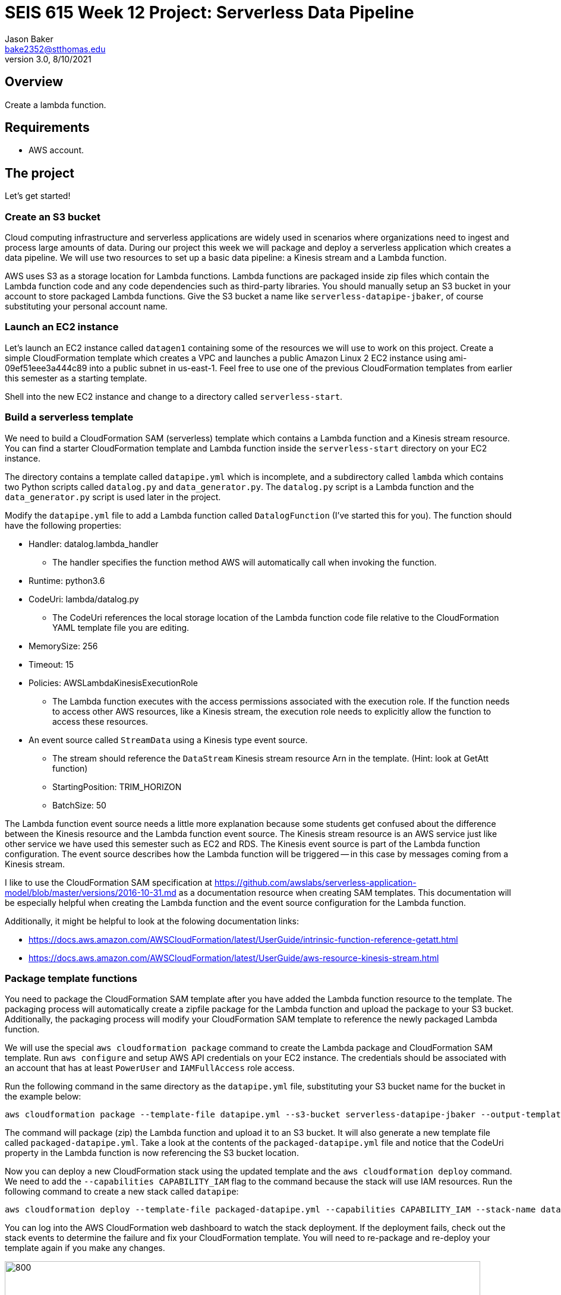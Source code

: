 :doctype: article
:blank: pass:[ +]

:sectnums!:

= SEIS 615 Week 12 Project: Serverless Data Pipeline
Jason Baker <bake2352@stthomas.edu>
3.0, 8/10/2021

== Overview
Create a lambda function.

== Requirements

  * AWS account.

== The project

Let's get started!

=== Create an S3 bucket

Cloud computing infrastructure and serverless applications are widely used in scenarios where organizations need to ingest and process large amounts of data. During our project this week we will package and deploy a serverless application which creates a data pipeline. We will use two resources to set up a basic data pipeline: a Kinesis stream and a Lambda function.

AWS uses S3 as a storage location for Lambda functions. Lambda functions are packaged inside zip files which contain the Lambda function code and any code dependencies such as third-party libraries. You should manually setup an S3 bucket in your account to store packaged Lambda functions. Give the S3 bucket a name like `serverless-datapipe-jbaker`, of course substituting your personal account name.

=== Launch an EC2 instance

Let's launch an EC2 instance called `datagen1` containing some of the resources we will use to work on this project. Create a simple CloudFormation template which creates a VPC and launches a public Amazon Linux 2 EC2 instance using ami-09ef51eee3a444c89 into a public subnet in us-east-1. Feel free to use one of the previous CloudFormation templates from earlier this semester as a starting template.

Shell into the new EC2 instance and change to a directory called `serverless-start`.

=== Build a serverless template

We need to build a CloudFormation SAM (serverless) template which contains a Lambda function and a Kinesis stream resource. You can find a starter CloudFormation template and Lambda function inside the `serverless-start` directory on your EC2 instance.

The directory contains a template called `datapipe.yml` which is incomplete, and a subdirectory called `lambda` which contains two Python scripts called `datalog.py` and `data_generator.py`. The `datalog.py` script is a Lambda function and the `data_generator.py` script is used later in the project.

Modify the `datapipe.yml` file to add a Lambda function called `DatalogFunction` (I've started this for you). The function should have the following properties:

  * Handler: datalog.lambda_handler
    ** The handler specifies the function method AWS will automatically call when invoking the function.
  * Runtime: python3.6
  * CodeUri: lambda/datalog.py
    ** The CodeUri references the local storage location of the Lambda function code file relative to the CloudFormation YAML template file you are editing.
  * MemorySize: 256
  * Timeout: 15
  * Policies: AWSLambdaKinesisExecutionRole 
    ** The Lambda function executes with the access permissions associated with the execution role. If the function needs to access other AWS resources, like a Kinesis stream, the execution role needs to explicitly allow the function to access these resources.
  * An event source called `StreamData` using a Kinesis type event source. 
    ** The stream should reference the `DataStream` Kinesis stream resource Arn in the template. (Hint: look at GetAtt function)
    ** StartingPosition: TRIM_HORIZON
    ** BatchSize: 50

The Lambda function event source needs a little more explanation because some students get confused about the difference between the Kinesis resource and the Lambda function event source. The Kinesis stream resource is an AWS service just like other service we have used this semester such as EC2 and RDS. The Kinesis event source is part of the Lambda function configuration. The event source describes how the Lambda function will be triggered -- in this case by messages coming from a Kinesis stream. 

I like to use the CloudFormation SAM specification at https://github.com/awslabs/serverless-application-model/blob/master/versions/2016-10-31.md as a documentation resource when creating SAM templates. This documentation will be especially helpful when creating the Lambda function and the event source configuration for the Lambda function.

Additionally, it might be helpful to look at the folowing documentation links:

 * https://docs.aws.amazon.com/AWSCloudFormation/latest/UserGuide/intrinsic-function-reference-getatt.html
 * https://docs.aws.amazon.com/AWSCloudFormation/latest/UserGuide/aws-resource-kinesis-stream.html

=== Package template functions

You need to package the CloudFormation SAM template after you have added the Lambda function resource to the template. The packaging process will automatically create a zipfile package for the Lambda function and upload the package to your S3 bucket. Additionally, the packaging process will modify your CloudFormation SAM template to reference the newly packaged Lambda function. 

We will use the special `aws cloudformation package` command to create the Lambda package and CloudFormation SAM template. Run `aws configure` and setup AWS API credentials on your EC2 instance. The credentials should be associated with an account that has at least `PowerUser` and `IAMFullAccess` role access. 

Run the following command in the same directory as the `datapipe.yml` file, substituting your S3 bucket name for the bucket in the example below:

  aws cloudformation package --template-file datapipe.yml --s3-bucket serverless-datapipe-jbaker --output-template-file packaged-datapipe.yml

The command will package (zip) the Lambda function and upload it to an S3 bucket. It will also generate a new template file called `packaged-datapipe.yml`. Take a look at the contents of the `packaged-datapipe.yml` file and notice that the CodeUri property in the Lambda function is now referencing the S3 bucket location. 

Now you can deploy a new CloudFormation stack using the updated template and the `aws cloudformation deploy` command.
We need to add the `--capabilities CAPABILITY_IAM` flag to the command because the stack will use IAM resources. Run the following command to create a new stack called `datapipe`:

  aws cloudformation deploy --template-file packaged-datapipe.yml --capabilities CAPABILITY_IAM --stack-name datapipe

You can log into the AWS CloudFormation web dashboard to watch the stack deployment. If the deployment fails, check out the stack events to determine the failure and fix your CloudFormation template. You will need to re-package and re-deploy your template again if you make any changes.

image:../images/assignment11/serverless-pipeline.png["800","800"]

=== Push data into Kinesis stream

Now we've arrived at the fun part of the project. We can use Kinesis streams to ingest large amounts of data into an application platform. The source of the data could be log events from servers, data collected from physical sensors, or messages from other application services running in our cloud environment. Each message ingested by a Kinesis stream is placed on a shard where it is stored for up to 24 hours. Stream consumers can read messages that are currently stored in shards. 

In this project we are using a Lambda function as a stream consumer. The Lambda function has an event source connected to the stream, meaning that the function will continuously poll the stream looking for new messages. Currently the Kinesis stream doesn't have any messages for the Lambda function to process so the function isn't doing anything.

Take a quick look at the `datalog.py` Lambda function code. Kinesis messages are sent to the Lambda function in an `event` object. Each `event` contains one or more messages in a `Records` list. The Lambda function extracts the Kinesis message data (encoded in base64 format) and outputs it to stdout. Remember, anything that is output to stdout by a Lambda function is automatically written to a CloudWatch log file. Basically, this Lambda function is just taking Kinesis messages and logging the message payloads to CloudWatch logs.

Let's push some messages into the Kinesis stream. You can find a message generation script in the `lambda` sub-directory called `data_generator.py`. Run the following command to push messages into your Kinesis stream:

  python3 data_generator.py

The script generates 1000 individual messages (small JSON objects) and pushes the messages in batches to Kinesis. We could easily push millions of messages to Kinesis if we needed to. Go to the AWS web console and look at the Kinesis stream dashboard. Check out the monitoring statistics for the `datastream` stream. 

The `Get Records Iterator Age` chart is really important. It shows you the average amount of time a message waits in the stream before being read by a consumer. If this value shoots up, it likely means there's a processing problem with the stream message consumer -- in this case a Lambda function. Also, look at the `Get Records (Count)` chart. You should see a spike of activity in the chart showing the messages generated by the `data_generator.py` script.

Next, go to the Lambda web console and select the DatalogFunction. Click on the monitoring panel and look at the `Invocations` and `Errors/Availability %` charts. The function was invoked repeatedly (a couple dozen times) in a matter of seconds, so the charts probably only display a small dot when the invocations took place. Click on the `View logs in CloudWatch` link and click on the log stream associated with the Lambda function. Every function logs events to a CloudWatch group, and each group will contain one more more log streams. You should see a bunch of events in the log stream which look something like this:

  Decoded payload: b'{"x": "8.935657790150914", "y": "0.3959967501453543", "is_hot": "N", "id": "3358-11"}'

Congratulations! You have successfully setup a data pipeline. The Lambda function isn't really that exciting because it's just writing the message payload into CloudWatch logs. In this week's assignment you will modify the CloudFormation template and add additional resources to do something more useful with the data.

=== Serverless Guru task (optional)

The `datalog.py` script currently logs the entire JSON message payload (`str(payload)`). Modify the `datalog.py` script to only log the `id`, `x`, and `y` attributes from the JSON payload.

=== Show me your work

Please show me the Lambda function logs in CloudWatch.

=== Terminate AWS resources

I recommend terminating the CloudFormation stack when you have completed the assignment. While Lambda functions don't cost anything unless they are invoked, you have to pay for a Kinesis stream on an hourly basis ($0.36/shard/day).

Note, do not delete your `datapipe.yml` CloudFormation template. You will continue to expand this template during this week's assignment. You may want to commit your current template to the assignment's repository and stop your EC2 instance.

